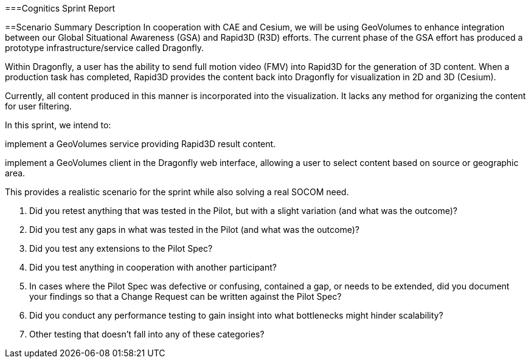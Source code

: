 ===Cognitics Sprint Report

==Scenario Summary Description
In cooperation with CAE and Cesium, we will be using GeoVolumes to enhance integration between our Global Situational Awareness (GSA) and Rapid3D (R3D) efforts. The current phase of the GSA effort has produced a prototype infrastructure/service called Dragonfly.

Within Dragonfly, a user has the ability to send full motion video (FMV) into Rapid3D for the generation of 3D content. When a production task has completed, Rapid3D provides the content back into Dragonfly for visualization in 2D and 3D (Cesium).

Currently, all content produced in this manner is incorporated into the visualization. It lacks any method for organizing the content for user filtering.

In this sprint, we intend to:

implement a GeoVolumes service providing Rapid3D result content.

implement a GeoVolumes client in the Dragonfly web interface, allowing a user to select content based on source or geographic area.

This provides a realistic scenario for the sprint while also solving a real SOCOM need.







1.	Did you retest anything that was tested in the Pilot, but with a slight variation (and what was the outcome)?
2.	Did you test any gaps in what was tested in the Pilot (and what was the outcome)?
3.	Did you test any extensions to the Pilot Spec?
4.	Did you test anything in cooperation with another participant?
5.	In cases where the Pilot Spec was defective or confusing, contained a gap, or needs to be extended, did you document your findings so that a Change Request can be written against the Pilot Spec?
6.	Did you conduct any performance testing to gain insight into what bottlenecks might hinder scalability?
7.	Other testing that doesn’t fall into any of these categories?
